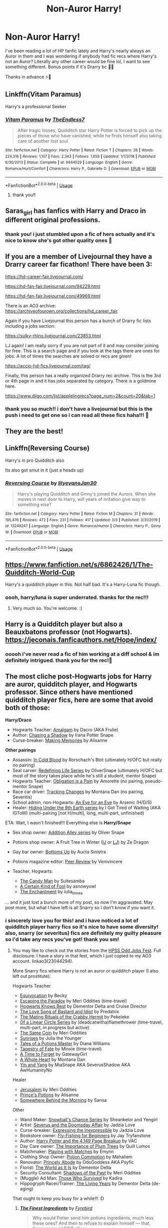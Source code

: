 #+TITLE: Non-Auror Harry!

* Non-Auror Harry!
:PROPERTIES:
:Author: 27names4tears
:Score: 10
:DateUnix: 1583486352.0
:DateShort: 2020-Mar-06
:FlairText: Recommendation
:END:
I've been reading a lot of HP fanfic lately and Harry's nearly always an Auror in them and I was wondering if anybody had fic recs where Harry's not an Auror? Literally any other career would be fine lol, I want to see something different. Bonus points if it's Drarry bc 👌🏾

Thanks in advance ⚡️💛


** Linkffn(Vitam Paramus)

Harry's a professional Seeker
:PROPERTIES:
:Author: Arsenal_49_Spurs_0
:Score: 6
:DateUnix: 1583489078.0
:DateShort: 2020-Mar-06
:END:

*** [[https://www.fanfiction.net/s/9444529/1/][*/Vitam Paramus/*]] by [[https://www.fanfiction.net/u/2638737/TheEndless7][/TheEndless7/]]

#+begin_quote
  After tragic losses, Quidditch star Harry Potter is forced to pick up the pieces of those who have vanished; while he finds himself also taking care of another lost soul.
#+end_quote

^{/Site/:} ^{fanfiction.net} ^{*|*} ^{/Category/:} ^{Harry} ^{Potter} ^{*|*} ^{/Rated/:} ^{Fiction} ^{T} ^{*|*} ^{/Chapters/:} ^{26} ^{*|*} ^{/Words/:} ^{224,316} ^{*|*} ^{/Reviews/:} ^{1,107} ^{*|*} ^{/Favs/:} ^{2,343} ^{*|*} ^{/Follows/:} ^{1,659} ^{*|*} ^{/Updated/:} ^{1/1/2018} ^{*|*} ^{/Published/:} ^{6/30/2013} ^{*|*} ^{/Status/:} ^{Complete} ^{*|*} ^{/id/:} ^{9444529} ^{*|*} ^{/Language/:} ^{English} ^{*|*} ^{/Genre/:} ^{Romance/Hurt/Comfort} ^{*|*} ^{/Characters/:} ^{Harry} ^{P.,} ^{Gabrielle} ^{D.} ^{*|*} ^{/Download/:} ^{[[http://www.ff2ebook.com/old/ffn-bot/index.php?id=9444529&source=ff&filetype=epub][EPUB]]} ^{or} ^{[[http://www.ff2ebook.com/old/ffn-bot/index.php?id=9444529&source=ff&filetype=mobi][MOBI]]}

--------------

*FanfictionBot*^{2.0.0-beta} | [[https://github.com/tusing/reddit-ffn-bot/wiki/Usage][Usage]]
:PROPERTIES:
:Author: FanfictionBot
:Score: 4
:DateUnix: 1583489099.0
:DateShort: 2020-Mar-06
:END:

**** thank you!!
:PROPERTIES:
:Author: 27names4tears
:Score: 2
:DateUnix: 1583490949.0
:DateShort: 2020-Mar-06
:END:


** Saras_girl has fanfics with Harry and Draco in different original professions.
:PROPERTIES:
:Author: Selketje
:Score: 5
:DateUnix: 1583490314.0
:DateShort: 2020-Mar-06
:END:

*** thank you! i just stumbled upon a fic of hers actually and it's nice to know she's got other quality ones 💛
:PROPERTIES:
:Author: 27names4tears
:Score: 3
:DateUnix: 1583490993.0
:DateShort: 2020-Mar-06
:END:


** If you are a member of Livejournal they have a Drarry career far ficathon! There have been 3:

[[https://hd-career-fair.livejournal.com/]]

[[https://hd-fan-fair.livejournal.com/94229.html]]

[[https://hd-fan-fair.livejournal.com/49969.html]]

There is an AO3 archive: [[https://archiveofourown.org/collections/hd_career_fair]]

Again if you have Livejournal this person has a bunch of Drarry fic lists including a jobs section:

[[https://sulky-rhino.livejournal.com/23853.html]]

LJ again! I am really sorry if you are not part of it and may consider joining for free. This is a search page and if you look at the tags there are ones for jobs. A lot of times the searches are solved or recs are given!

[[https://accio-hd-fics.livejournal.com/tag/]]

Finally, this person has a really organized Drarry rec archive. This is the 3rd or 4th page in and it has jobs separated by category. There is a goldmine here.

[[https://www.diigo.com/list/applelingrecs?page_num=2&count=20&tab=1]]
:PROPERTIES:
:Author: heresy23
:Score: 5
:DateUnix: 1583496787.0
:DateShort: 2020-Mar-06
:END:

*** thank you so much!! i don't have a livejournal but this is the push i need to get one so i can read all these fics haha!!! 💛
:PROPERTIES:
:Author: 27names4tears
:Score: 1
:DateUnix: 1583571758.0
:DateShort: 2020-Mar-07
:END:


** They are the best!
:PROPERTIES:
:Author: Selketje
:Score: 3
:DateUnix: 1583491395.0
:DateShort: 2020-Mar-06
:END:


** Linkffn(Reversing Course)

Harry's in pro Quidditch also

Its also got smut in it (just a heads up)
:PROPERTIES:
:Author: fogotnogor
:Score: 3
:DateUnix: 1583496107.0
:DateShort: 2020-Mar-06
:END:

*** [[https://www.fanfiction.net/s/13249247/1/][*/Reversing Course/*]] by [[https://www.fanfiction.net/u/1570348/lilyevansJan30][/lilyevansJan30/]]

#+begin_quote
  Harry's playing Quidditch and Ginny's joined the Aurors. When she moves in next door to Harry, will years of irritation give way to something else?
#+end_quote

^{/Site/:} ^{fanfiction.net} ^{*|*} ^{/Category/:} ^{Harry} ^{Potter} ^{*|*} ^{/Rated/:} ^{Fiction} ^{M} ^{*|*} ^{/Chapters/:} ^{31} ^{*|*} ^{/Words/:} ^{195,476} ^{*|*} ^{/Reviews/:} ^{472} ^{*|*} ^{/Favs/:} ^{231} ^{*|*} ^{/Follows/:} ^{417} ^{*|*} ^{/Updated/:} ^{3/3} ^{*|*} ^{/Published/:} ^{3/31/2019} ^{*|*} ^{/id/:} ^{13249247} ^{*|*} ^{/Language/:} ^{English} ^{*|*} ^{/Genre/:} ^{Romance/Humor} ^{*|*} ^{/Characters/:} ^{Harry} ^{P.,} ^{Ginny} ^{W.} ^{*|*} ^{/Download/:} ^{[[http://www.ff2ebook.com/old/ffn-bot/index.php?id=13249247&source=ff&filetype=epub][EPUB]]} ^{or} ^{[[http://www.ff2ebook.com/old/ffn-bot/index.php?id=13249247&source=ff&filetype=mobi][MOBI]]}

--------------

*FanfictionBot*^{2.0.0-beta} | [[https://github.com/tusing/reddit-ffn-bot/wiki/Usage][Usage]]
:PROPERTIES:
:Author: FanfictionBot
:Score: 3
:DateUnix: 1583496126.0
:DateShort: 2020-Mar-06
:END:


** [[https://www.fanfiction.net/s/6862426/1/The-Quidditch-World-Cup]]

Harry's a quidditch player in this. Not half bad. It's a Harry-Luna fic though.
:PROPERTIES:
:Author: Avalon1632
:Score: 2
:DateUnix: 1583515394.0
:DateShort: 2020-Mar-06
:END:

*** oooh, harry/luna is super underrated. thanks for the rec!!!
:PROPERTIES:
:Author: 27names4tears
:Score: 1
:DateUnix: 1583571793.0
:DateShort: 2020-Mar-07
:END:

**** Very much so. You're welcome. :)
:PROPERTIES:
:Author: Avalon1632
:Score: 2
:DateUnix: 1583581940.0
:DateShort: 2020-Mar-07
:END:


** Harry is a Quidditch player but also a Beauxbatons professor (not Hogwarts). [[https://jeconais.fanficauthors.net/Hope/index/]]
:PROPERTIES:
:Author: eislor
:Score: 2
:DateUnix: 1583533540.0
:DateShort: 2020-Mar-07
:END:

*** ooooh i've never read a fic of him working at a diff school & im definitely intrigued. thank you for the rec!💛
:PROPERTIES:
:Author: 27names4tears
:Score: 1
:DateUnix: 1583571948.0
:DateShort: 2020-Mar-07
:END:


** The most cliche post-Hogwarts jobs for Harry are auror, quidditch player, and Hogwarts professor. Since others have mentioned quidditch player fics, here are some that avoid both of those:

*Harry/Draco*

- Hogwarts Teacher: [[http://archive.skyehawke.com/story.php?no=12233&chapter=1][Amalgam]] by Dacro (AKA Frulie)
- Author: [[http://archive.skyehawke.com/story.php?no=5307][Chasing a Shadow]] by Irana Potter Snape
- Curse-breaker: [[http://archiveofourown.org/works/1062926][Making Memories]] by Alisanne

*Other pairings*

- Assassin: [[https://www.fanfiction.net/s/3417609/1/][In Cold Blood]] by Rorschach's Blot (ultimately H/OFC but really no pairing)
- Seal carver: [[https://archiveofourown.org/series/14893][Redefining Life Series]] by OliverSnape (ultimately H/OFC but most of the story takes place while he's still a student, mentor Snape)
- Hogwarts Teacher: [[https://archiveofourown.org/works/4657164][Obligation is a Pain]] by Amorette (no pairing, pseudo-mentor Snape)
- Race car driver: [[http://asylums.insanejournal.com/snarry_games/245035.html][Tracking Changes]] by Montana Dan (no pairing, Severitis)
- School admin, non-Hogwarts: [[http://www.mediageek.ca/arsenicjade/writing/eyeforeye.html][An Eye for an Eye]] by Arsenic (H/D/S)
- Healer: [[http://www.fanfiction.net/u/376901/I_Got_Tired_of_Waiting][Hiding Under the 9th Earth series]] by I Got Tired of Waiting (AKA IGToW) (multi-pairing [not H/multi], long, multi-part, unfinished)

ETA: Wait, I wasn't finished!!! Everything else is *Harry/Snape*

- Sex shop owner: [[https://archiveofourown.org/series/16781][Addition Alley series]] by Oliver Snape
- Potions shop owner: A Fruit Tree in Winter ([[http://asylums.insanejournal.com/snarry_holidays/54396.html][IJ]] or [[http://community.livejournal.com/snarry_holidays/18098.html][LJ]]) by Ze Dragon
- Gay bar owner: [[http://archive.skyehawke.com/story.php?no=3811&chapter=1][Bottoms Up]] by Aucta Sinistra
- Potions magazine editor: [[http://www.walkingtheplank.org/archive/viewstory.php?sid=1056][Peer Review]] by Venivincere
- Teacher, Hogwarts:

  - [[http://asylums.insanejournal.com/severus_sighs/251925.html][The Candy Man]] by Suitesamba
  - [[http://asnowyowl.livejournal.com/tag/a%20certain%20kind%20of%20fool][A Certain Kind of Fool]] by asnowyowl
  - [[https://archiveofourown.org/works/544133/][The Enchantment]] by iulia_linnea

... and it just lost a bunch more of my post, so now I'm aggravated. May post more, but what I have left is all Snarry so I don't know if you want it.
:PROPERTIES:
:Author: JennaSayquah
:Score: 2
:DateUnix: 1583527239.0
:DateShort: 2020-Mar-07
:END:

*** i sincerely love you for this! and i have noticed a lot of quidditch player harry fics so it's nice to have some diversity! also, snarry (or severitus) fics are definitely my guilty pleasure so i'd take any recs you've got! thank you sm!
:PROPERTIES:
:Author: 27names4tears
:Score: 2
:DateUnix: 1583571906.0
:DateShort: 2020-Mar-07
:END:

**** You may like to check out the stories from the [[http://asylums.insanejournal.com/snape_potter/1500316.html][HPSS Odd Jobs Fest]]. Full disclosure: I have a story in that fest, which I just copied to my AO3 account. linkao3(23044294).

More Snarry fics where Harry is not an auror or quidditch player (I also left out prostitute):

Hogwarts Teacher

- [[http://www.walkingtheplank.org/archive/viewstory.php?sid=75][Equivocation]] by Becky
- [[https://archiveofourown.org/works/2060][Escaping the Paradox]] by Meri Oddities (time-travel)
- [[https://archiveofourown.org/works/120595][Hogwarts Knows Best]] by Dementor Delta and Cruise Director
- [[http://www.walkingtheplank.org/archive/viewstory.php?sid=151][The Love Song of Bastard and Idiot]] by Predatrix
- [[https://archiveofourown.org/works/474720][The Mating Rituals of the Crabby Hermit]] by Pekeleke
- [[http://archiveofourown.org/series/755028][Of a Linear Circle Series]] by (deadcatwitha)flamethrower (time-travel, multi-part, in progress but active)
- [[https://archiveofourown.org/works/117380][The Same Coin]] by Meri Oddities
- [[http://www.walkingtheplank.org/archive/viewstory.php?sid=952][Sunrises]] by Julia the Younger
- [[https://archiveofourown.org/series/196427][Tales of a Potions Master]] by Diana Williams
- [[https://archiveofourown.org/works/10140137/][Tapestry of Fate]] by Minxie (time-travel)
- [[https://archiveofourown.org/works/226246/][A Time to Forget]] by GatewayGirl
- [[http://archive.skyehawke.com/story.php?no=11397][A Whole Heart]] by Montana Dan
- [[http://www.fanfiction.net/s/1506164/1/][Yin and Yang]] by MiaSnape AKA SeverusShadow AKA AwHumanityNo

Healer

- [[https://archiveofourown.org/works/114501][Jerusalem]] by Meri Oddities
- [[http://archiveofourown.org/works/1143871][Prince's Potions]] by Alisanne
- [[http://thetwobroomsticks.slashcity.net/sansa/SomewhereBehindtheMorning.html][Somewhere Behind the Morning]] by Sansa

Other

- Wand Maker: [[https://archiveofourown.org/series/47587][Snowball's Chance Series]] by Sheankelor and Yengirl
- Artist: [[http://www.walkingtheplank.org/archive/viewstory.php?sid=2966][Severus and the Doomsday Affair]] by Jadzia Love
- Curse-breaker: [[http://www.walkingtheplank.org/archive/viewstory.php?sid=919][Expressing the Inexpressible]] by Jadzia Love
- Bookstore owner: [[http://www.walkingtheplank.org/archive/viewstory.php?sid=572][Fly-Fishing for Beginners]] by Jay Tryfanstone
- Author: [[http://365-fanfics.livejournal.com/707.html][Harry Potter and the 4,149 Page Breakup]] by VAC
- Day Care owner: [[https://snape-potter.dreamwidth.org/23518.html][The Importance of Plum Trees]] by Quill Lumos
- Matchmaker: [[https://snape-potter.dreamwidth.org/103592.html][Playing with Matches]] by Emynn
- Clothing Shop Owner: [[https://mahaliem.livejournal.com/tag/potion%20commotion][Potion Commotion]] by Mahaliem
- Renovator: [[http://odogoddess.livejournal.com/184886.html][Princely Abode]] by OdoGoddess AKA Psyfic
- Florist: [[https://archiveofourown.org/works/1466746][The World as It Is]] by Dementor Delta
- Security Consultant: [[https://archiveofourown.org/works/117366][Shadows of the Past]] by Meri Oddities
- (Muggle) Ad Man: [[http://www.walkingtheplank.org/archive/viewstory.php?sid=175][Those Who Survived]] by Kadira
- Hippogryph Racer/Trainer: [[https://archiveofourown.org/works/1465900][The Living Years]] by Dementor Delta (de-aging)

That ought to keep you busy for a while!!! :D
:PROPERTIES:
:Author: JennaSayquah
:Score: 1
:DateUnix: 1583608124.0
:DateShort: 2020-Mar-07
:END:

***** [[https://archiveofourown.org/works/23044294][*/The Finest Ingredients/*]] by [[https://www.archiveofourown.org/users/Fyrebird/pseuds/Fyrebird][/Fyrebird/]]

#+begin_quote
  Why would Potter send him potions ingredients, much less these ones? And then to refuse to explain himself --- that, Severus would NOT allow.
#+end_quote

^{/Site/:} ^{Archive} ^{of} ^{Our} ^{Own} ^{*|*} ^{/Fandom/:} ^{Harry} ^{Potter} ^{-} ^{J.} ^{K.} ^{Rowling} ^{*|*} ^{/Published/:} ^{2020-03-07} ^{*|*} ^{/Words/:} ^{3713} ^{*|*} ^{/Chapters/:} ^{1/1} ^{*|*} ^{/Kudos/:} ^{60} ^{*|*} ^{/Bookmarks/:} ^{2} ^{*|*} ^{/Hits/:} ^{590} ^{*|*} ^{/ID/:} ^{23044294} ^{*|*} ^{/Download/:} ^{[[https://archiveofourown.org/downloads/23044294/The%20Finest%20Ingredients.epub?updated_at=1583543615][EPUB]]} ^{or} ^{[[https://archiveofourown.org/downloads/23044294/The%20Finest%20Ingredients.mobi?updated_at=1583543615][MOBI]]}

--------------

*FanfictionBot*^{2.0.0-beta} | [[https://github.com/tusing/reddit-ffn-bot/wiki/Usage][Usage]]
:PROPERTIES:
:Author: FanfictionBot
:Score: 1
:DateUnix: 1583608163.0
:DateShort: 2020-Mar-07
:END:


** Linkffn(Harry Potter and the Secret of Atlantis)
:PROPERTIES:
:Author: 15_Redstones
:Score: 1
:DateUnix: 1583694843.0
:DateShort: 2020-Mar-08
:END:

*** [[https://www.fanfiction.net/s/13111277/1/][*/Harry Potter and the Secret of Atlantis/*]] by [[https://www.fanfiction.net/u/2548648/Starfox5][/Starfox5/]]

#+begin_quote
  AU. Having been raised by his tomb raiding aunt, Harry Potter had known early on that he'd follow in her footsteps and become a Curse-Breaker, discovering and exploring old tombs full of lost knowledge and treasure. But he and his two best friends might have underestimated just how dangerous the wrong sort of knowledge and treasure could be. Sequel to "Petunia Evans, Tomb Raider".
#+end_quote

^{/Site/:} ^{fanfiction.net} ^{*|*} ^{/Category/:} ^{Harry} ^{Potter} ^{+} ^{Tomb} ^{Raider} ^{Crossover} ^{*|*} ^{/Rated/:} ^{Fiction} ^{T} ^{*|*} ^{/Chapters/:} ^{32} ^{*|*} ^{/Words/:} ^{242,552} ^{*|*} ^{/Reviews/:} ^{253} ^{*|*} ^{/Favs/:} ^{588} ^{*|*} ^{/Follows/:} ^{598} ^{*|*} ^{/Updated/:} ^{6/8/2019} ^{*|*} ^{/Published/:} ^{11/3/2018} ^{*|*} ^{/Status/:} ^{Complete} ^{*|*} ^{/id/:} ^{13111277} ^{*|*} ^{/Language/:} ^{English} ^{*|*} ^{/Genre/:} ^{Adventure/Fantasy} ^{*|*} ^{/Characters/:} ^{<Harry} ^{P.,} ^{Hermione} ^{G.>} ^{Ron} ^{W.} ^{*|*} ^{/Download/:} ^{[[http://www.ff2ebook.com/old/ffn-bot/index.php?id=13111277&source=ff&filetype=epub][EPUB]]} ^{or} ^{[[http://www.ff2ebook.com/old/ffn-bot/index.php?id=13111277&source=ff&filetype=mobi][MOBI]]}

--------------

*FanfictionBot*^{2.0.0-beta} | [[https://github.com/tusing/reddit-ffn-bot/wiki/Usage][Usage]]
:PROPERTIES:
:Author: FanfictionBot
:Score: 1
:DateUnix: 1583694862.0
:DateShort: 2020-Mar-08
:END:
